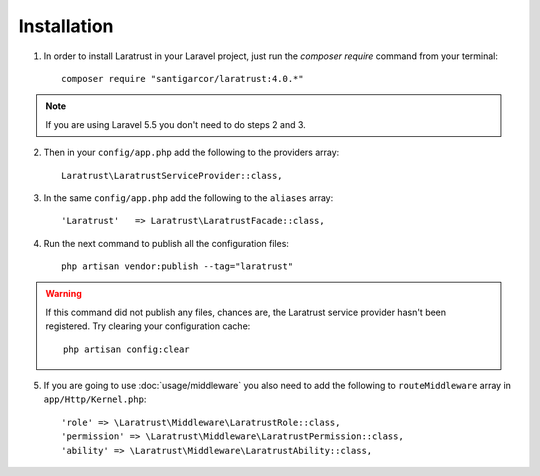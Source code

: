 Installation
============

1. In order to install Laratrust in your Laravel project, just run the `composer require` command from your terminal::

        composer require "santigarcor/laratrust:4.0.*"

.. NOTE::
    If you are using Laravel 5.5 you don't need to do steps 2 and 3.

2. Then in your ``config/app.php`` add the following to the providers array::

    Laratrust\LaratrustServiceProvider::class,

3. In the same ``config/app.php`` add the following to the ``aliases`` array::

    'Laratrust'   => Laratrust\LaratrustFacade::class,

4. Run the next command to publish all the configuration files::
    
    php artisan vendor:publish --tag="laratrust"
    
.. WARNING::
    If this command did not publish any files, chances are, the Laratrust service provider hasn't been registered. Try clearing your configuration cache::

        php artisan config:clear

5. If you are going to use :doc:`usage/middleware` you also need to add the following to ``routeMiddleware`` array in ``app/Http/Kernel.php``::

    'role' => \Laratrust\Middleware\LaratrustRole::class,
    'permission' => \Laratrust\Middleware\LaratrustPermission::class,
    'ability' => \Laratrust\Middleware\LaratrustAbility::class,
